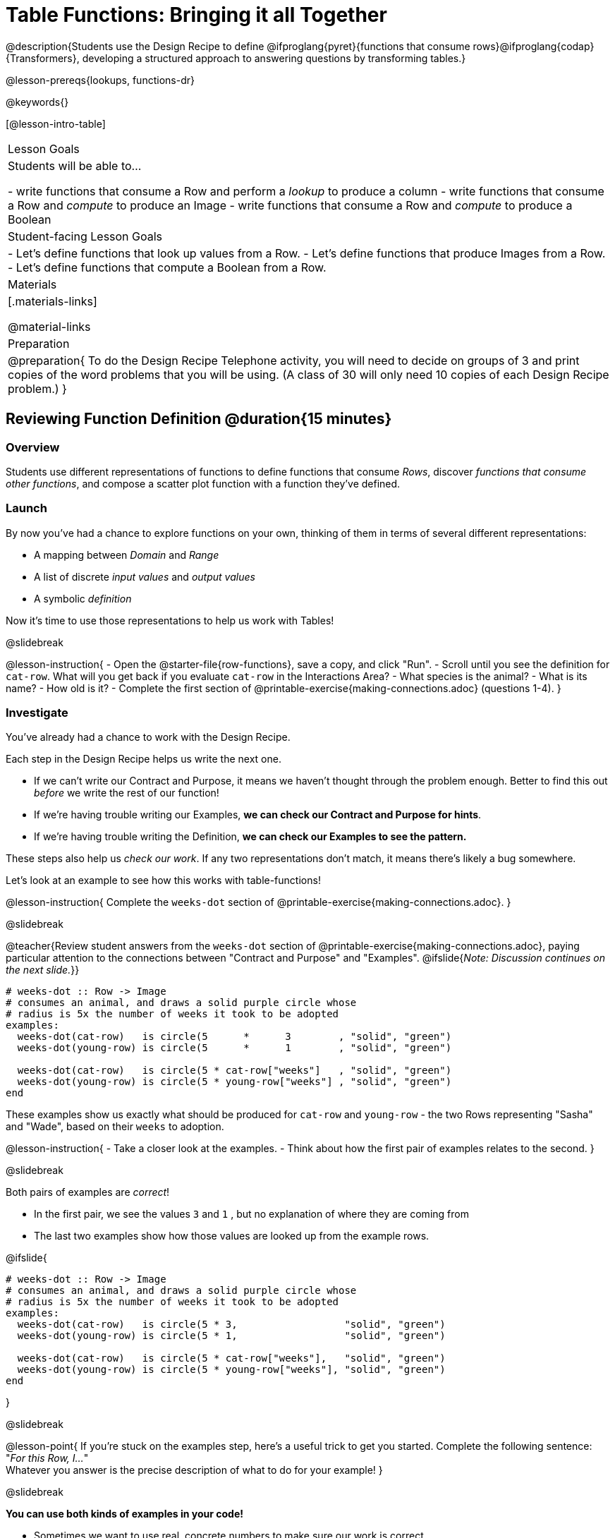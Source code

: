 = Table Functions: Bringing it all Together

@description{Students use the Design Recipe to define @ifproglang{pyret}{functions that consume rows}@ifproglang{codap}{Transformers}, developing a structured approach to answering questions by transforming tables.}

@lesson-prereqs{lookups, functions-dr}

@keywords{}

[@lesson-intro-table]
|===
| Lesson Goals
| Students will be able to...

- write functions that consume a Row and perform a _lookup_ to produce a column
- write functions that consume a Row and _compute_ to produce an Image
- write functions that consume a Row and _compute_ to produce a Boolean

| Student-facing Lesson Goals
|

- Let's define functions that look up values from a Row.
- Let's define functions that produce Images from a Row.
- Let's define functions that compute a Boolean from a Row.

| Materials
|[.materials-links]

@material-links

| Preparation
| 
@preparation{
To do the Design Recipe Telephone activity, you will need to decide on groups of 3 and print copies of the word problems that you will be using. (A class of 30 will only need 10 copies of each Design Recipe problem.)
}

|===

== Reviewing Function Definition @duration{15 minutes}

=== Overview
Students use different representations of functions to define functions that consume _Rows_, discover _functions that consume other functions_, and compose a scatter plot function with a function they've defined.

=== Launch

By now you've had a chance to explore functions on your own, thinking of them in terms of several different representations:

- A mapping between _Domain_ and _Range_
- A list of discrete _input values_ and _output values_
- A symbolic _definition_

Now it's time to use those representations to help us work with Tables!

@slidebreak

@lesson-instruction{
- Open the @starter-file{row-functions}, save a copy, and click "Run".
- Scroll until you see the definition for `cat-row`. What will you get back if you evaluate `cat-row` in the Interactions Area?
- What species is the animal?
- What is its name?
- How old is it?
- Complete the first section of @printable-exercise{making-connections.adoc} (questions 1-4).
}

=== Investigate

You've already had a chance to work with the Design Recipe.

Each step in the Design Recipe helps us write the next one.

- If we can't write our Contract and Purpose, it means we haven't thought through the problem enough. Better to find this out _before_ we write the rest of our function!
- If we're having trouble writing our Examples, *we can check our Contract and Purpose for hints*.
- If we're having trouble writing the Definition, *we can check our Examples to see the pattern.*

These steps also help us _check our work_. If any two representations don't match, it means there's likely a bug somewhere.

Let's look at an example to see how this works with table-functions!

@lesson-instruction{
Complete the `weeks-dot` section of @printable-exercise{making-connections.adoc}.
}

@slidebreak

@teacher{Review student answers from the `weeks-dot` section of @printable-exercise{making-connections.adoc}, paying particular attention to the connections between "Contract and Purpose" and "Examples".
@ifslide{_Note: Discussion continues on the next slide._}}

```
# weeks-dot :: Row -> Image
# consumes an animal, and draws a solid purple circle whose
# radius is 5x the number of weeks it took to be adopted
examples:
  weeks-dot(cat-row)   is circle(5      *      3        , "solid", "green")
  weeks-dot(young-row) is circle(5      *      1        , "solid", "green")

  weeks-dot(cat-row)   is circle(5 * cat-row["weeks"]   , "solid", "green")
  weeks-dot(young-row) is circle(5 * young-row["weeks"] , "solid", "green")
end
```

These examples show us exactly what should be produced for `cat-row` and `young-row` - the two Rows representing "Sasha" and "Wade", based on their `weeks` to adoption. 

@lesson-instruction{
- Take a closer look at the examples.
- Think about how the first pair of examples relates to the second.
}

@slidebreak

Both pairs of examples are _correct_!

- In the first pair, we see the values `3` and `1` , but no explanation of where they are coming from
- The last two examples show how those values are looked up from the example rows.

@ifslide{

```
# weeks-dot :: Row -> Image
# consumes an animal, and draws a solid purple circle whose
# radius is 5x the number of weeks it took to be adopted
examples:
  weeks-dot(cat-row)   is circle(5 * 3,                  "solid", "green")
  weeks-dot(young-row) is circle(5 * 1,                  "solid", "green")

  weeks-dot(cat-row)   is circle(5 * cat-row["weeks"],   "solid", "green")
  weeks-dot(young-row) is circle(5 * young-row["weeks"], "solid", "green")
end
```

}

@slidebreak

@lesson-point{
If you're stuck on the examples step, here's a useful trick to get you started. Complete the following sentence: +
"_For this Row, I..._" +
Whatever you answer is the precise description of what to do for your example!
}

@slidebreak

*You can use both kinds of examples in your code!* 

- Sometimes we want to use real, concrete numbers to make sure our work is correct. 
- And sometimes we need to show all of our work, to make sure we are defining the function correctly! 

Programmers often use a mix of the two.

=== Synthesize

Why might it be beneficial to include both kinds of examples?

== Design Recipe Telephone @duration{40 minutes}

=== Overview
Students work in teams to collaboratively define multiple Table Functions. When these functions are composed in different ways, they can be used to do much more sophisticated analysis!

=== Launch

Why would it be challenging to make the following displays?

- a box plot showing the distribution of kilograms across old cats at the shelter
- a scatter plot showing the relationship between kilograms of young dogs at the shelter, and how many days it took to be adopted

There would be a lot of steps involved!

Most computer programs are written by huge teams! It is critical that each team member records their thinking with enough detail for other team members to be able to pick up where they left off.

We're going to practice collaborative programming and try writing some other Table Functions using the Design Recipe, through an activity called Design Recipe Telephone.

=== Investigate

@teacher{

1. Divide the class into groups of three.

2. Choose which set of word problems you are going to start with and give each student within each group a different word problem from the set.

[cols="1a,1a", options="header"]
|===
|Word Problem Set 1:
|Word Problem Set 2:

|
@handout{is-dog.adoc, is-dog}

@handout{days.adoc, days}

@handout{is-young.adoc, is-young}

|
@handout{is-old.adoc, is-old}

@handout{kilos.adoc, kilos}

@handout{is-cat.adoc, is-cat}
|===

}

@lesson-instruction{

- In this activity, each person in your group will start with a different word problem. You will each be doing _one step of each Design Recipe problem_. After you complete your step, you will fold your paper to hide the part that you were looking at so that only _your work and the rest of the recipe_ are visible. Then you will pass your work to the person to your right.

- The person who has received your paper will review your work and complete the next step based solely on what you wrote down for them. If they don't have the information they need, they will give the paper back to you for revision.

- Meanwhile, you will receive a different problem from the person to your left. If at any point your realize that the person before you didn't provide enough information, you may hand the paper back to them for revision.
}

@slidebreak

*Round 1:*
@lesson-instruction{
You should have a page with a Word Problem.

- Write the Contract and Purpose Statement.
- Fold your paper to hide the Word Problem.
- Pass your paper to the person to your right.

}

@ifslide{
@teacher{
Choose which set of word problems you are going to start with and give each student within each group a different word problem.

- Set 1: @handout{is-dog.adoc, is-dog}, @handout{days.adoc, days}, @handout{is-young.adoc, is-young}
- Set 2: @handout{is-old.adoc, is-old}, @handout{kilos.adoc, kilos}, @handout{is-cat.adoc, is-cat}

}
}

@slidebreak


@ifslide{_Make sure you’ve folded your paper over so that only the Contract and Purpose are visible._}

*Round 2:*

@lesson-instruction{
You should have just received a new page, that has been folded to hide the Word Problem.

- Write Examples from the Contract and Purpose Statement.
- Circle the Variables.
- Then fold your paper to hide the Contract and Purpose Statement.
- Pass your paper to the person to your right.
}

@slidebreak

@ifslide{_Make sure you’ve folded the top of your paper over so that only the Examples are visible._}

*Round 3:*

@lesson-instruction{
You should have just received a new page that has been folded so that the Examples are at the top.

- Write a Definition from the Examples you just received.
- When you're done, pass your paper to your right to return it to the person it started with.
}

@slidebreak

*Round 4:*

@lesson-instruction{
You should now be holding the page you started with.

- Unfold the page and type the full Design Recipe into the Definitions Area of the @starter-file{animals}.
- If your function is a Boolean-producing function, make sure that at least one of the examples should produce true and at least one should produce false. If not, add an additional example.
- Click "Run" and confirm that all tests pass.
- If not, collaborate with your team to identify which steps of the Design Recipe need to be reworked.
}

@teacher{
This activity can be repeated several times, or done as a timed competition between teams. The goal is to emphasize that each step - if done correctly - makes the following step incredibly simple.}

=== Synthesize
@QandA{
The Design Recipe is a way of slowing down and thinking through each step of a problem.

@Q{If we already know how to get the answer, why would it ever be important to know how to do each step the slow way?}
@A{Someday we won't be able to get the answer, and knowing the steps will help}
@A{So we can help someone else who is stuck}
@A{So we can work with someone else and share our thinking}
@A{So we can check our work}
@Q{Why is it helpful to use each of these steps in the Design Recipe?}
@Q{What step do you find the most challenging right now? The easiest?}
@Q{What are some functions you might want to define for your _own_ analysis?}
}

